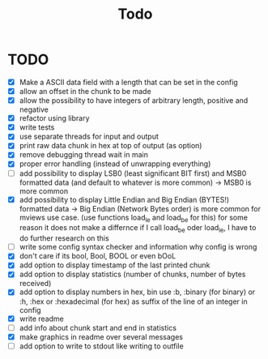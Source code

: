 #+title: Todo
* TODO
- [X] Make a ASCII data field with a length that can be set in the config
- [X] allow an offset in the chunk to be made
- [X] allow the possibility to have integers of arbitrary length, positive and negative
- [X] refactor using library
- [X] write tests
- [X] use separate threads for input and output
- [X] print raw data chunk in hex at top of output (as option)
- [X] remove debugging thread wait in main
- [X] proper error handling (instead of unwrapping everything)
- [ ] add possibility to display LSB0 (least significant BIT first) and MSB0 formatted data (and default to whatever is more common) -> MSB0 is more common
- [X] add possibility to display Little Endian and Big Endian (BYTES!) formatted data -> Big Endian (Network Bytes order) is more common for mviews use case. (use functions load_le and load_be for this)
  for some reason it does not make a differnce if I call load_be oder load_le, I have to do further research on this
- [ ] write some config syntax checker and information why config is wrong
- [X] don't care if its bool, Bool, BOOL or even bOoL
- [X] add option to display timestamp of the last printed chunk
- [X] add option to display statistics (number of chunks, number of bytes received)
- [X] add option to display numbers in hex, bin
  use :b, :binary (for binary) or :h, :hex or :hexadecimal (for hex) as suffix of the line of an integer in config
- [X] write readme
- [ ] add info about chunk start and end in statistics
- [X] make graphics in readme over several messages
- [ ] add option to write to stdout like writing to outfile
